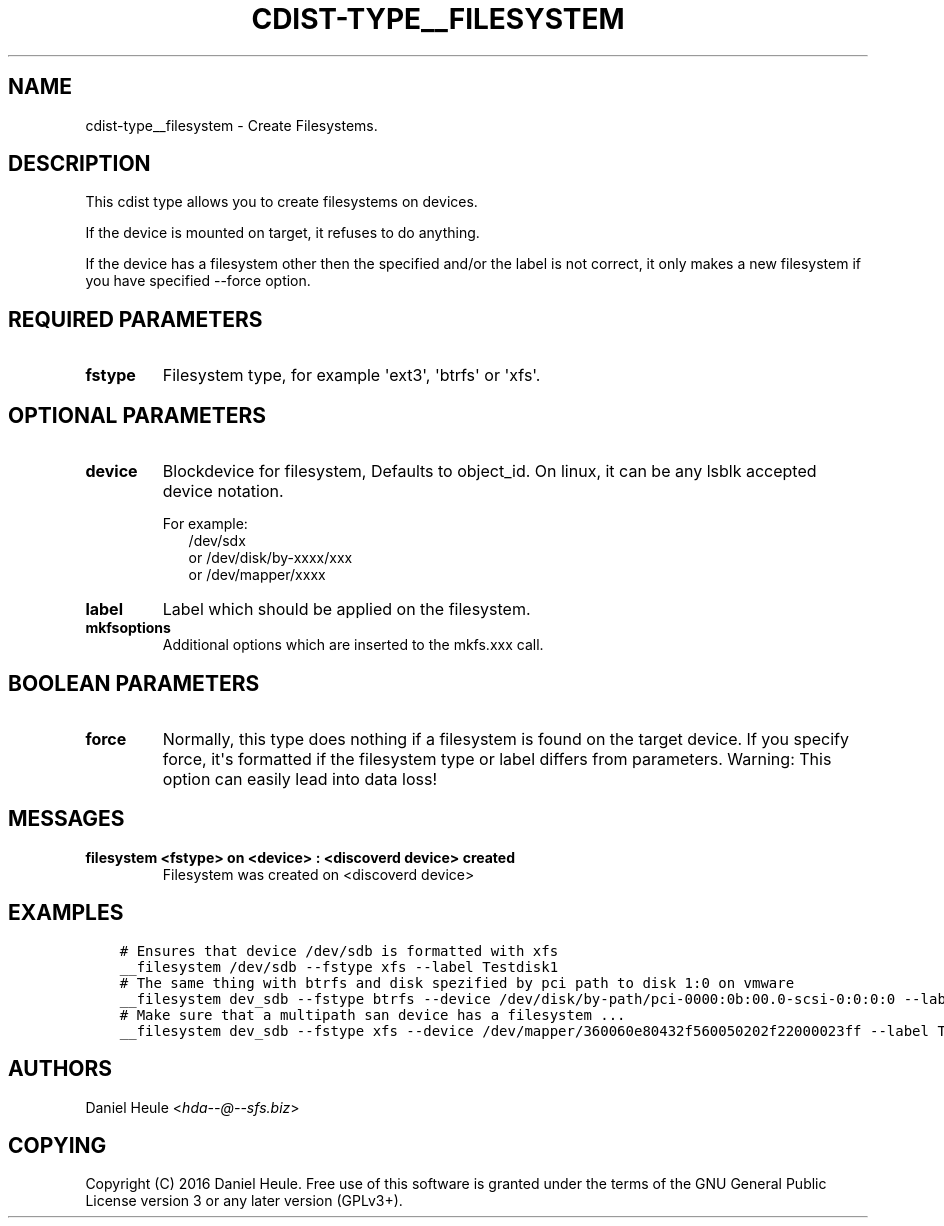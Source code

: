 .\" Man page generated from reStructuredText.
.
.TH "CDIST-TYPE__FILESYSTEM" "7" "Aug 22, 2016" "4.3.1" "cdist"
.
.nr rst2man-indent-level 0
.
.de1 rstReportMargin
\\$1 \\n[an-margin]
level \\n[rst2man-indent-level]
level margin: \\n[rst2man-indent\\n[rst2man-indent-level]]
-
\\n[rst2man-indent0]
\\n[rst2man-indent1]
\\n[rst2man-indent2]
..
.de1 INDENT
.\" .rstReportMargin pre:
. RS \\$1
. nr rst2man-indent\\n[rst2man-indent-level] \\n[an-margin]
. nr rst2man-indent-level +1
.\" .rstReportMargin post:
..
.de UNINDENT
. RE
.\" indent \\n[an-margin]
.\" old: \\n[rst2man-indent\\n[rst2man-indent-level]]
.nr rst2man-indent-level -1
.\" new: \\n[rst2man-indent\\n[rst2man-indent-level]]
.in \\n[rst2man-indent\\n[rst2man-indent-level]]u
..
.SH NAME
.sp
cdist\-type__filesystem \- Create Filesystems.
.SH DESCRIPTION
.sp
This cdist type allows you to create filesystems on devices.
.sp
If the device is mounted on target, it refuses to do anything.
.sp
If the device has a filesystem other then the specified and/or
the label is not correct, it only makes a new filesystem
if you have specified \-\-force option.
.SH REQUIRED PARAMETERS
.INDENT 0.0
.TP
.B fstype
Filesystem type, for example \(aqext3\(aq, \(aqbtrfs\(aq or \(aqxfs\(aq.
.UNINDENT
.SH OPTIONAL PARAMETERS
.INDENT 0.0
.TP
.B device
Blockdevice for filesystem, Defaults to object_id.
On linux, it can be any lsblk accepted device notation.
.nf

For example:
.in +2
/dev/sdx
or /dev/disk/by\-xxxx/xxx
or /dev/mapper/xxxx
.in -2
.fi
.sp
.TP
.B label
Label which should be applied on the filesystem.
.TP
.B mkfsoptions
Additional options which are inserted to the mkfs.xxx call.
.UNINDENT
.SH BOOLEAN PARAMETERS
.INDENT 0.0
.TP
.B force
Normally, this type does nothing if a filesystem is found
on the target device. If you specify force, it\(aqs formatted
if the filesystem type or label differs from parameters.
Warning: This option can easily lead into data loss!
.UNINDENT
.SH MESSAGES
.INDENT 0.0
.TP
.B filesystem <fstype> on <device> : <discoverd device> created
Filesystem was created on <discoverd device>
.UNINDENT
.SH EXAMPLES
.INDENT 0.0
.INDENT 3.5
.sp
.nf
.ft C
# Ensures that device /dev/sdb is formatted with xfs
__filesystem /dev/sdb \-\-fstype xfs \-\-label Testdisk1
# The same thing with btrfs and disk spezified by pci path to disk 1:0 on vmware
__filesystem dev_sdb \-\-fstype btrfs \-\-device /dev/disk/by\-path/pci\-0000:0b:00.0\-scsi\-0:0:0:0 \-\-label Testdisk2
# Make sure that a multipath san device has a filesystem ...
__filesystem dev_sdb \-\-fstype xfs \-\-device /dev/mapper/360060e80432f560050202f22000023ff \-\-label Testdisk3
.ft P
.fi
.UNINDENT
.UNINDENT
.SH AUTHORS
.sp
Daniel Heule <\fI\%hda\-\-@\-\-sfs.biz\fP>
.SH COPYING
.sp
Copyright (C) 2016 Daniel Heule. Free use of this software is
granted under the terms of the GNU General Public License version 3 or any later version (GPLv3+).
.\" Generated by docutils manpage writer.
.
